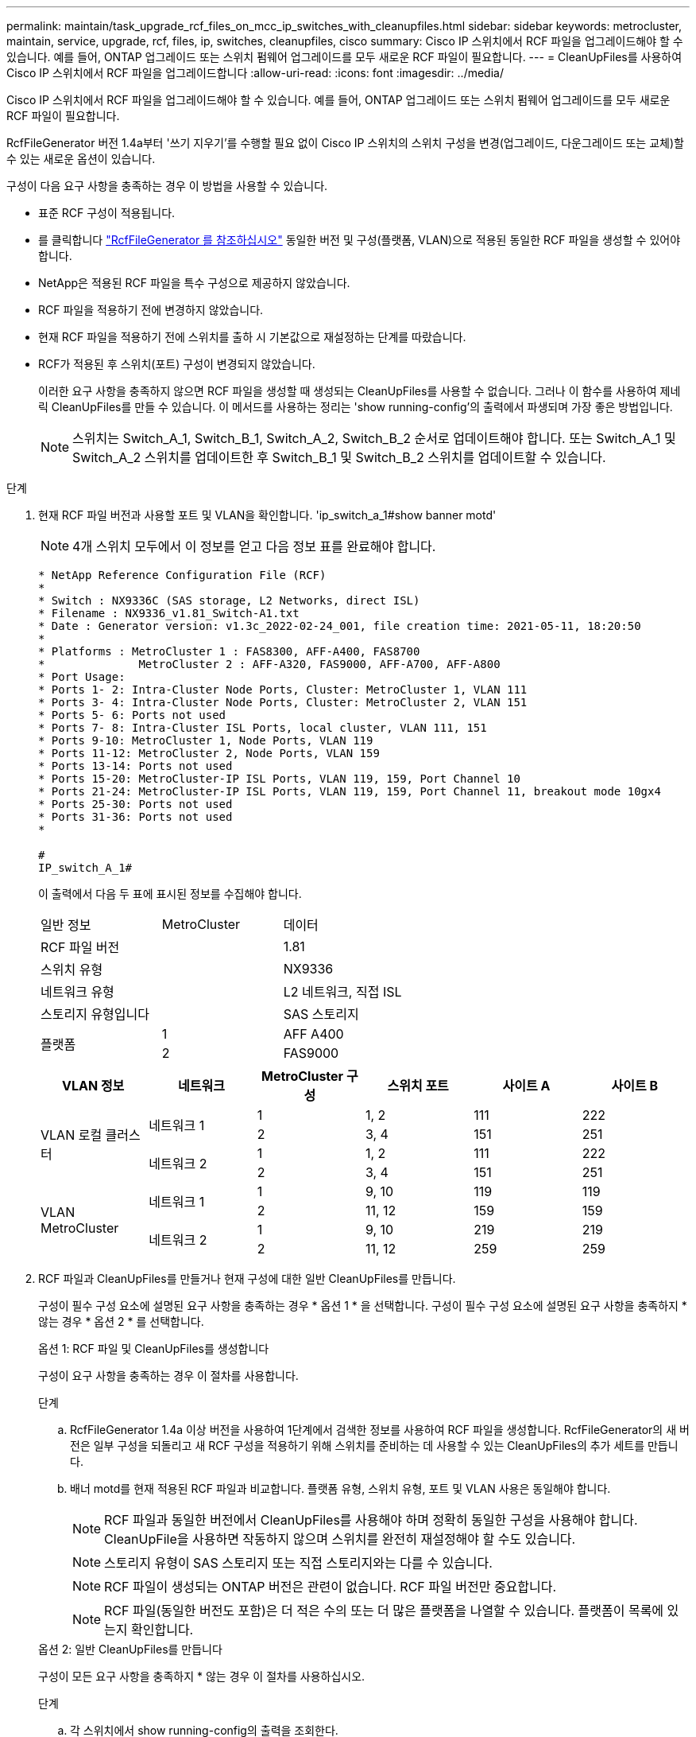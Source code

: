 ---
permalink: maintain/task_upgrade_rcf_files_on_mcc_ip_switches_with_cleanupfiles.html 
sidebar: sidebar 
keywords: metrocluster, maintain, service, upgrade, rcf, files, ip, switches, cleanupfiles, cisco 
summary: Cisco IP 스위치에서 RCF 파일을 업그레이드해야 할 수 있습니다. 예를 들어, ONTAP 업그레이드 또는 스위치 펌웨어 업그레이드를 모두 새로운 RCF 파일이 필요합니다. 
---
= CleanUpFiles를 사용하여 Cisco IP 스위치에서 RCF 파일을 업그레이드합니다
:allow-uri-read: 
:icons: font
:imagesdir: ../media/


[role="lead"]
Cisco IP 스위치에서 RCF 파일을 업그레이드해야 할 수 있습니다. 예를 들어, ONTAP 업그레이드 또는 스위치 펌웨어 업그레이드를 모두 새로운 RCF 파일이 필요합니다.

RcfFileGenerator 버전 1.4a부터 '쓰기 지우기'를 수행할 필요 없이 Cisco IP 스위치의 스위치 구성을 변경(업그레이드, 다운그레이드 또는 교체)할 수 있는 새로운 옵션이 있습니다.

구성이 다음 요구 사항을 충족하는 경우 이 방법을 사용할 수 있습니다.

* 표준 RCF 구성이 적용됩니다.
* 를 클릭합니다 https://mysupport.netapp.com/site/tools/tool-eula/rcffilegenerator["RcfFileGenerator 를 참조하십시오"] 동일한 버전 및 구성(플랫폼, VLAN)으로 적용된 동일한 RCF 파일을 생성할 수 있어야 합니다.
* NetApp은 적용된 RCF 파일을 특수 구성으로 제공하지 않았습니다.
* RCF 파일을 적용하기 전에 변경하지 않았습니다.
* 현재 RCF 파일을 적용하기 전에 스위치를 출하 시 기본값으로 재설정하는 단계를 따랐습니다.
* RCF가 적용된 후 스위치(포트) 구성이 변경되지 않았습니다.
+
이러한 요구 사항을 충족하지 않으면 RCF 파일을 생성할 때 생성되는 CleanUpFiles를 사용할 수 없습니다. 그러나 이 함수를 사용하여 제네릭 CleanUpFiles를 만들 수 있습니다. 이 메서드를 사용하는 정리는 'show running-config'의 출력에서 파생되며 가장 좋은 방법입니다.

+

NOTE: 스위치는 Switch_A_1, Switch_B_1, Switch_A_2, Switch_B_2 순서로 업데이트해야 합니다. 또는 Switch_A_1 및 Switch_A_2 스위치를 업데이트한 후 Switch_B_1 및 Switch_B_2 스위치를 업데이트할 수 있습니다.



.단계
. 현재 RCF 파일 버전과 사용할 포트 및 VLAN을 확인합니다. 'ip_switch_a_1#show banner motd'
+

NOTE: 4개 스위치 모두에서 이 정보를 얻고 다음 정보 표를 완료해야 합니다.

+
[listing]
----
* NetApp Reference Configuration File (RCF)
*
* Switch : NX9336C (SAS storage, L2 Networks, direct ISL)
* Filename : NX9336_v1.81_Switch-A1.txt
* Date : Generator version: v1.3c_2022-02-24_001, file creation time: 2021-05-11, 18:20:50
*
* Platforms : MetroCluster 1 : FAS8300, AFF-A400, FAS8700
*              MetroCluster 2 : AFF-A320, FAS9000, AFF-A700, AFF-A800
* Port Usage:
* Ports 1- 2: Intra-Cluster Node Ports, Cluster: MetroCluster 1, VLAN 111
* Ports 3- 4: Intra-Cluster Node Ports, Cluster: MetroCluster 2, VLAN 151
* Ports 5- 6: Ports not used
* Ports 7- 8: Intra-Cluster ISL Ports, local cluster, VLAN 111, 151
* Ports 9-10: MetroCluster 1, Node Ports, VLAN 119
* Ports 11-12: MetroCluster 2, Node Ports, VLAN 159
* Ports 13-14: Ports not used
* Ports 15-20: MetroCluster-IP ISL Ports, VLAN 119, 159, Port Channel 10
* Ports 21-24: MetroCluster-IP ISL Ports, VLAN 119, 159, Port Channel 11, breakout mode 10gx4
* Ports 25-30: Ports not used
* Ports 31-36: Ports not used
*

#
IP_switch_A_1#
----
+
이 출력에서 다음 두 표에 표시된 정보를 수집해야 합니다.

+
|===


| 일반 정보 | MetroCluster | 데이터 


| RCF 파일 버전 |  | 1.81 


| 스위치 유형 |  | NX9336 


| 네트워크 유형 |  | L2 네트워크, 직접 ISL 


| 스토리지 유형입니다 |  | SAS 스토리지 


.2+| 플랫폼 | 1 | AFF A400 


| 2 | FAS9000 
|===
+
|===
| VLAN 정보 | 네트워크 | MetroCluster 구성 | 스위치 포트 | 사이트 A | 사이트 B 


.4+| VLAN 로컬 클러스터 .2+| 네트워크 1 | 1 | 1, 2 | 111 | 222 


| 2 | 3, 4 | 151 | 251 


.2+| 네트워크 2 | 1 | 1, 2 | 111 | 222 


| 2 | 3, 4 | 151 | 251 


.4+| VLAN MetroCluster .2+| 네트워크 1 | 1 | 9, 10 | 119 | 119 


| 2 | 11, 12 | 159 | 159 


.2+| 네트워크 2 | 1 | 9, 10 | 219 | 219 


| 2 | 11, 12 | 259 | 259 
|===
. [[Create-RCF-files-and-CleanUpFiles-or-create-generic-CleanUpFiles]] RCF 파일과 CleanUpFiles를 만들거나 현재 구성에 대한 일반 CleanUpFiles를 만듭니다.
+
구성이 필수 구성 요소에 설명된 요구 사항을 충족하는 경우 * 옵션 1 * 을 선택합니다. 구성이 필수 구성 요소에 설명된 요구 사항을 충족하지 * 않는 경우 * 옵션 2 * 를 선택합니다.

+
[role="tabbed-block"]
====
.옵션 1: RCF 파일 및 CleanUpFiles를 생성합니다
--
구성이 요구 사항을 충족하는 경우 이 절차를 사용합니다.

.단계
.. RcfFileGenerator 1.4a 이상 버전을 사용하여 1단계에서 검색한 정보를 사용하여 RCF 파일을 생성합니다. RcfFileGenerator의 새 버전은 일부 구성을 되돌리고 새 RCF 구성을 적용하기 위해 스위치를 준비하는 데 사용할 수 있는 CleanUpFiles의 추가 세트를 만듭니다.
.. 배너 motd를 현재 적용된 RCF 파일과 비교합니다. 플랫폼 유형, 스위치 유형, 포트 및 VLAN 사용은 동일해야 합니다.
+

NOTE: RCF 파일과 동일한 버전에서 CleanUpFiles를 사용해야 하며 정확히 동일한 구성을 사용해야 합니다. CleanUpFile을 사용하면 작동하지 않으며 스위치를 완전히 재설정해야 할 수도 있습니다.

+

NOTE: 스토리지 유형이 SAS 스토리지 또는 직접 스토리지와는 다를 수 있습니다.

+

NOTE: RCF 파일이 생성되는 ONTAP 버전은 관련이 없습니다. RCF 파일 버전만 중요합니다.

+

NOTE: RCF 파일(동일한 버전도 포함)은 더 적은 수의 또는 더 많은 플랫폼을 나열할 수 있습니다. 플랫폼이 목록에 있는지 확인합니다.



--
.옵션 2: 일반 CleanUpFiles를 만듭니다
--
구성이 모든 요구 사항을 충족하지 * 않는 경우 이 절차를 사용하십시오.

.단계
.. 각 스위치에서 show running-config의 출력을 조회한다.
.. RcfFileGenerator 도구를 열고 창 아래쪽에서 '일반 CleanUpFiles 만들기'를 클릭합니다
.. 1단계에서 검색한 출력을 'One' 스위치에서 상단 창으로 복사합니다. 기본 출력을 제거하거나 그대로 둘 수 있습니다.
.. 'CUF 파일 작성'을 클릭합니다.
.. 하단 창의 출력을 텍스트 파일로 복사합니다(이 파일은 CleanUpFile입니다).
.. 구성의 모든 스위치에 대해 c, d, e 단계를 반복합니다.
+
이 절차를 마치면 각 스위치마다 하나씩 4개의 텍스트 파일이 있어야 합니다. 이러한 파일은 옵션 1을 사용하여 만들 수 있는 CleanUpFiles 와 같은 방법으로 사용할 수 있습니다.



--
====
. [[Create-the-new-RCF-files-for-the-new-configuration]] 새 구성을 위해 '새로운' RCF 파일을 생성합니다. 각 ONTAP 및 RCF 파일 버전을 선택하는 경우를 제외하고 이전 단계에서 파일을 생성한 것과 동일한 방식으로 이러한 파일을 생성합니다.
+
이 단계를 완료한 후에는 각각 12개의 파일로 구성된 두 세트의 RCF 파일이 있어야 합니다.

. 파일을 bootflash에 다운로드합니다.
+
.. 에서 만든 CleanUpFiles를 다운로드합니다 <<Create-RCF-files-and-CleanUpFiles-or-create-generic-CleanUpFiles,RCF 파일 및 CleanUpFiles를 생성하거나 현재 구성을 위한 일반 CleanUpFiles를 생성합니다>>
+

NOTE: 이 CleanUpFile은 현재 적용된 RCF 파일용으로, 업그레이드하려는 새 RCF에 대해서는 * 적용되지 않습니다 *.

+
스위치의 CleanUpFile 예 - A1:'Cleanup_NX9336_v1.81_Switch-A1.txt'

.. 에서 생성한 '새로운' RCF 파일을 다운로드합니다 <<Create-the-new-RCF-files-for-the-new-configuration,새 구성을 위해 '새로운' RCF 파일을 생성합니다.>>
+
Switch-A1:'NX9336_v1.90_Switch-A1.txt'의 RCF 파일 예

.. 에서 만든 CleanUpFiles를 다운로드합니다 <<Create-the-new-RCF-files-for-the-new-configuration,새 구성을 위해 '새로운' RCF 파일을 생성합니다.>> 이 단계는 선택 사항입니다. 나중에 파일을 사용하여 스위치 구성을 업데이트할 수 있습니다. 현재 적용된 설정과 일치합니다.
+
스위치의 CleanUpFile 예 - A1:'Cleanup_NX9336_v1.90_Switch-A1.txt'

+

NOTE: 올바른(일치) RCF 버전을 사용하려면 CleanUpFile을 사용해야 합니다. CleanUpFile을 다른 RCF 버전 또는 다른 구성에 사용하는 경우 구성 정리가 올바르게 작동하지 않을 수 있습니다.

+
다음 예제에서는 세 개의 파일을 bootflash에 복사합니다.

+
[listing]
----
IP_switch_A_1# copy sftp://user@50.50.50.50/RcfFiles/NX9336-direct-SAS_v1.81_MetroCluster-IP_L2Direct_A400FAS8700_xxx_xxx_xxx_xxx/Cleanup_NX9336_v1.81_Switch-A1.txt bootflash:
IP_switch_A_1# copy sftp://user@50.50.50.50/RcfFiles/NX9336-direct-SAS_v1.90_MetroCluster-IP_L2Direct_A400FAS8700A900FAS9500_xxx_xxx_xxx_xxxNX9336_v1.90//NX9336_v1.90_Switch-A1.txt bootflash:
IP_switch_A_1# copy sftp://user@50.50.50.50/RcfFiles/NX9336-direct-SAS_v1.90_MetroCluster-IP_L2Direct_A400FAS8700A900FAS9500_xxx_xxx_xxx_xxxNX9336_v1.90//Cleanup_NX9336_v1.90_Switch-A1.txt bootflash:
----


. CleanUpFile 또는 일반 CleanUpFile을 적용합니다.
+
일부 구성이 되돌려지고 스위치 포트가 '오프라인'됩니다.

+
.. 시작 구성에 대한 보류 중인 변경 사항('show running-config diff')이 없는지 확인합니다
+
[listing]
----
IP_switch_A_1# show running-config diff
IP_switch_A_1#
----


. 시스템 출력이 표시되면 실행 중인 구성을 시작 구성에 저장합니다. 'copy running-config startup-config'
+

NOTE: 시스템 출력은 시작 구성과 실행 중인 구성이 서로 다르고 보류 중인 변경 사항을 나타냅니다. 보류 중인 변경 사항을 저장하지 않으면 스위치를 다시 로드하여 롤백할 수 없습니다.

+
.. CleanUpFile 적용:
+
[listing]
----

IP_switch_A_1# copy bootflash:Cleanup_NX9336_v1.81_Switch-A1.txt running-config

IP_switch_A_1#
----
+

NOTE: 스위치 프롬프트로 되돌아오려면 스크립트가 다소 시간이 걸릴 수 있습니다. 출력이 예상되지 않습니다.



. 실행 중인 구성을 확인하여 설정이 'show running-config'로 지워졌는지 확인합니다
+
현재 구성은 다음과 같이 표시되어야 합니다.

+
** 클래스 맵 및 IP 액세스 목록이 구성되지 않았습니다
** 정책 맵이 구성되지 않았습니다
** 서비스 정책이 구성되지 않았습니다
** 구성된 포트 프로파일이 없습니다
** 모든 이더넷 인터페이스(mgmt0 구성은 표시하지 않고 VLAN 1만 구성해야 함)
+
위 항목 중 하나라도 구성되어 있다면 새로운 RCF 파일 구성을 적용하지 못할 수 있습니다. 그러나 실행 중인 구성을 시작 구성에 저장하지 않고 * 스위치를 다시 로드하여 이전 구성으로 되돌릴 수 있습니다. 이전 구성이 스위치에 나타납니다.



. RCF 파일을 적용하고 포트가 온라인 상태인지 확인합니다.
+
.. RCF 파일을 적용합니다.
+
[listing]
----
IP_switch_A_1# copy bootflash:NX9336_v1.90-X2_Switch-A1.txt running-config
----
+

NOTE: 구성을 적용하는 동안 몇 가지 경고 메시지가 나타납니다. 오류 메시지가 나타나지 않습니다.

.. 구성을 적용한 후 클러스터 및 MetroCluster 포트가 다음 명령 중 하나인 '인터페이스 요약 보기', 'CDP 인접 항목 표시' 또는 '이웃 표시' 중 하나로 온라인 상태인지 확인합니다
+

NOTE: 로컬 클러스터의 VLAN을 변경하고 사이트에서 첫 번째 스위치를 업그레이드한 경우, 이전 구성과 새 구성의 VLAN이 일치하지 않기 때문에 클러스터 상태 모니터링 시 상태가 '정상'으로 보고되지 않을 수 있습니다. 두 번째 스위치가 업데이트된 후 상태가 정상 상태로 돌아가야 합니다.

+
구성이 올바르게 적용되지 않거나 구성을 유지하지 않으려면 실행 중인 구성을 시작 구성에 저장하지 않고 스위치 * 를 다시 로드하여 이전 구성으로 되돌릴 수 있습니다. 이전 구성이 스위치에 나타납니다.



. 구성을 저장하고 스위치를 다시 로드합니다.
+
[listing]
----
IP_switch_A_1# copy running-config startup-config

IP_switch_A_1# reload
----

